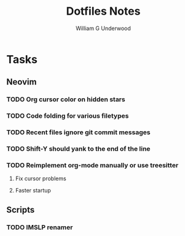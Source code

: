 #+title: Dotfiles Notes
#+author: William G Underwood
* Tasks
** Neovim
*** TODO Org cursor color on hidden stars
*** TODO Code folding for various filetypes
*** TODO Recent files ignore git commit messages
*** TODO Shift-Y should yank to the end of the line
*** TODO Reimplement org-mode manually or use treesitter
**** Fix cursor problems
**** Faster startup
** Scripts
*** TODO IMSLP renamer
